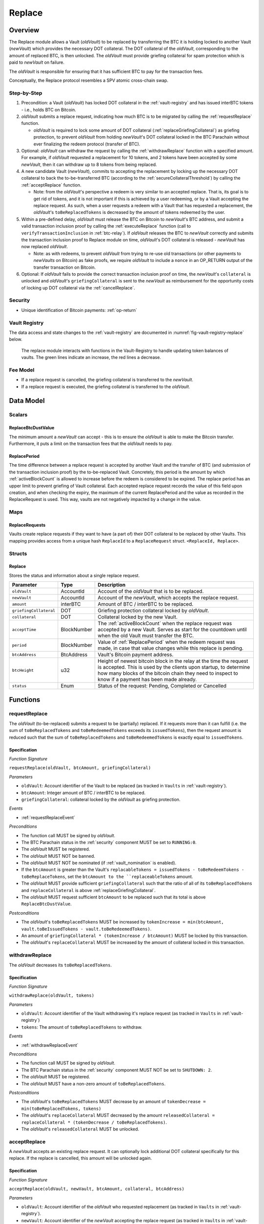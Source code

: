 .. _replace-protocol:

Replace
=======

Overview
~~~~~~~~~

The Replace module allows a Vault (*oldVault*) to be replaced by transferring the BTC it is holding locked to another Vault (*newVault*)
which provides the necessary DOT collateral. The DOT collateral of the *oldVault*, corresponding to the amount of replaced BTC, is then unlocked.
The *oldVault* must provide griefing collateral for spam protection which is paid to *newVault* on failure.

The *oldVault* is responsible for ensuring that it has sufficient BTC to pay for the transaction fees.

Conceptually, the Replace protocol resembles a SPV atomic cross-chain swap.

Step-by-Step
-------------

1. Precondition: a Vault (*oldVault*) has locked DOT collateral in the :ref:`vault-registry` and has issued interBTC tokens - i.e., holds BTC on Bitcoin.

2. *oldVault* submits a replace request, indicating how much BTC is to be migrated by calling the :ref:`requestReplace` function. 

   * *oldVault* is required to lock some amount of DOT collateral (:ref:`replaceGriefingCollateral`) as griefing protection, to prevent *oldVault* from holding *newVault*'s DOT collateral locked in the BTC Parachain without ever finalizing the redeem protocol (transfer of BTC). 

3. Optional: *oldVault* can withdraw the request by calling the :ref:`withdrawReplace` function with a specified amount. For example, if *oldVault* requested a replacement for 10 tokens, and 2 tokens have been accepted by some *newVault*, then it can withdraw up to 8 tokens from being replaced. 

4. A new candidate Vault (*newVault*), commits to accepting the replacement by locking up the necessary DOT collateral to back the to-be-transferred BTC (according to the :ref:`secureCollateralThreshold`) by calling the :ref:`acceptReplace` function.

   * Note: from the *oldVault*'s perspective a redeem is very similar to an accepted replace. That is, its goal is to get rid of tokens, and it is not important if this is achieved by a user redeeming, or by a Vault accepting the replace request. As such, when a user requests a redeem with a Vault that has requested a replacement, the *oldVault*'s ``toBeReplacedTokens`` is decreased by the amount of tokens redeemed by the user.

5. Within a pre-defined delay, *oldVault* must release the BTC on Bitcoin to *newVault*'s BTC address, and submit a valid transaction inclusion proof by calling the :ref:`executeReplace` function (call to ``verifyTransactionInclusion`` in :ref:`btc-relay`). If *oldVault* releases the BTC to *newVault* correctly and submits the transaction inclusion proof to Replace module on time, *oldVault*'s DOT collateral is released - *newVault* has now replaced *oldVault*.

   * Note: as with redeems, to prevent *oldVault* from trying to re-use old transactions (or other payments to *newVaults* on Bitcoin) as fake proofs, we require *oldVault* to include a ``nonce`` in an OP_RETURN output of the transfer transaction on Bitcoin.

6. Optional: If *oldVault* fails to provide the correct transaction inclusion proof on time, the *newVault*'s ``collateral`` is unlocked and *oldVault*'s ``griefingCollateral`` is sent to the *newVault* as reimbursement for the opportunity costs of locking up DOT collateral via the :ref:`cancelReplace`. 

Security
--------

- Unique identification of Bitcoin payments: :ref:`op-return`


Vault Registry
--------------

The data access and state changes to the :ref:`vault-registry` are documented in :numref:`fig-vault-registry-replace` below.

.. _fig-vault-registry-replace:
.. figure:: ../figures/VaultRegistry-Replace.png
    :alt: Vault-Registry Replace
    
    The replace module interacts with functions in the Vault-Registry to handle updating token balances of vaults. The green lines indicate an increase, the red lines a decrease.

Fee Model
---------

- If a replace request is cancelled, the griefing collateral is transferred to the *newVault*.
- If a replace request is executed, the griefing collateral is transferred to the *oldVault*.

Data Model
~~~~~~~~~~

Scalars
-------

ReplaceBtcDustValue
...................

The minimum amount a *newVault* can accept - this is to ensure the *oldVault* is able to make the Bitcoin transfer. Furthermore, it puts a limit on the transaction fees that the *oldVault* needs to pay.

.. _ReplacePeriod:

ReplacePeriod
.............

The time difference between a replace request is accepted by another Vault and the transfer of BTC (and submission of the transaction inclusion proof) by the to-be-replaced Vault. Concretely, this period is the amount by which :ref:`activeBlockCount` is allowed to increase before the redeem is considered to be expired. The replace period has an upper limit to prevent griefing of Vault collateral. Each accepted replace request records the value of this field upon creation, and when checking the expiry, the maximum of the current ReplacePeriod and the value as recorded in the ReplaceRequest is used. This way, vaults are not negatively impacted by a change in the value.


Maps
----

ReplaceRequests
...............

Vaults create replace requests if they want to have (a part of) their DOT collateral to be replaced by other Vaults. This mapping provides access from a unique hash ``ReplaceId`` to a ``ReplaceRequest`` struct. ``<ReplaceId, Replace>``.


Structs
-------

Replace
.......

Stores the status and information about a single replace request.

.. tabularcolumns:: |l|l|L|

======================  ===========  =======================================================	
Parameter               Type         Description                                            
======================  ===========  =======================================================
``oldVault``            AccountId    Account of the *oldVault* that is to be replaced.
``newVault``            AccountId    Account of the *newVault*, which accepts the replace request.
``amount``              interBTC     Amount of BTC / interBTC to be replaced.
``griefingCollateral``  DOT          Griefing protection collateral locked by *oldVault*.
``collateral``          DOT          Collateral locked by the new Vault.
``acceptTime``          BlockNumber  The :ref:`activeBlockCount` when the replace request was accepted by a new Vault. Serves as start for the countdown until when the old Vault must transfer the BTC.
``period``              BlockNumber  Value of :ref:`ReplacePeriod` when the redeem request was made, in case that value changes while this replace is pending. 
``btcAddress``          BtcAddress   Vault's Bitcoin payment address.
``btcHeight``           u32          Height of newest bitcoin block in the relay at the time the request is accepted. This is used by the clients upon startup, to determine how many blocks of the bitcoin chain they need to inspect to know if a payment has been made already.
``status``              Enum         Status of the request: Pending, Completed or Cancelled
======================  ===========  =======================================================

Functions
~~~~~~~~~

.. _requestReplace:

requestReplace
--------------

The *oldVault* (to-be-replaced) submits a request to be (partially) replaced. If it requests more than it can fulfill (i.e. the sum of ``toBeReplacedTokens`` and ``toBeRedeemedTokens`` exceeds its ``issuedTokens``), then the request amount is reduced such that the sum of ``toBeReplacedTokens`` and ``toBeRedeemedTokens`` is exactly equal to ``issuedTokens``.

Specification
.............

*Function Signature*

``requestReplace(oldVault, btcAmount, griefingCollateral)``

*Parameters*

* ``oldVault``: Account identifier of the Vault to be replaced (as tracked in ``Vaults`` in :ref:`vault-registry`).
* ``btcAmount``: Integer amount of BTC / interBTC to be replaced.
* ``griefingCollateral``: collateral locked by the *oldVault* as griefing protection.

*Events*

* :ref:`requestReplaceEvent`

*Preconditions*

* The function call MUST be signed by *oldVault*.
* The BTC Parachain status in the :ref:`security` component MUST be set to ``RUNNING:0``.
* The *oldVault* MUST be registered.
* The *oldVault* MUST NOT be banned.
* The *oldVault* MUST NOT be nominated (if :ref:`vault_nomination` is enabled).
* If the ``btcAmount`` is greater than the Vault's ``replacableTokens = issuedTokens - toBeRedeemTokens - toBeReplaceTokens``, set the ``btcAmount to the ``replaceableTokens`` amount.
* The *oldVault* MUST provide sufficient ``griefingCollateral`` such that the ratio of all of its ``toBeReplacedTokens`` and ``replaceCollateral`` is above :ref:`replaceGriefingCollateral`.
* The *oldVault* MUST request sufficient ``btcAmount`` to be replaced such that its total is above ``ReplaceBtcDustValue``.

*Postconditions*

* The *oldVault*'s ``toBeReplacedTokens`` MUST be increased by ``tokenIncrease = min(btcAmount, vault.toBeIssuedTokens - vault.toBeRedeemedTokens)``. 
* An amount of ``griefingCollateral * (tokenIncrease / btcAmount)`` MUST be locked by this transaction.
* The *oldVault*'s ``replaceCollateral`` MUST be increased by the amount of collateral locked in this transaction.

.. _withdrawReplace:

withdrawReplace
---------------

The *oldVault* decreases its ``toBeReplacedTokens``.

Specification
.............

*Function Signature*

``withdrawReplace(oldVault, tokens)``

*Parameters*

* ``oldVault``: Account identifier of the Vault withdrawing it's replace request (as tracked in ``Vaults`` in :ref:`vault-registry`)
* ``tokens``: The amount of ``toBeReplacedTokens`` to withdraw.

*Events*

* :ref:`withdrawReplaceEvent`

*Preconditions*

* The function call MUST be signed by *oldVault*.
* The BTC Parachain status in the :ref:`security` component MUST NOT be set to ``SHUTDOWN: 2``.
* The *oldVault* MUST be registered.
* The *oldVault* MUST have a non-zero amount of ``toBeReplacedTokens``.

*Postconditions*

* The *oldVault*'s ``toBeReplacedTokens`` MUST decrease by an amount of ``tokenDecrease = min(toBeReplacedTokens, tokens)``
* The *oldVault*'s ``replaceCollateral`` MUST decreased by the amount ``releasedCollateral = replaceCollateral * (tokenDecrease / toBeReplacedTokens)``.
* The *oldVault*'s ``releasedCollateral`` MUST be unlocked.

.. _acceptReplace:

acceptReplace
--------------

A *newVault* accepts an existing replace request. It can optionally lock additional DOT collateral specifically for this replace. If the replace is cancelled, this amount will be unlocked again.

Specification
.............

*Function Signature*

``acceptReplace(oldVault, newVault, btcAmount, collateral, btcAddress)``

*Parameters*

* ``oldVault``: Account identifier of the *oldVault* who requested replacement (as tracked in ``Vaults`` in :ref:`vault-registry`).
* ``newVault``: Account identifier of the *newVault* accepting the replace request (as tracked in ``Vaults`` in :ref:`vault-registry`).
* ``replaceId``: The identifier of the replace request in ``ReplaceRequests``.
* ``collateral``: DOT collateral provided to match the replace request (i.e., for backing the locked BTC). Can be more than the necessary amount.
* ``btcAddress``: The *newVault*'s Bitcoin payment address for transaction verification.

*Events*

* :ref:`acceptReplaceEvent`

*Preconditions*

* The function call MUST be signed by *newVault*.
* The BTC Parachain status in the :ref:`security` component MUST NOT be set to ``SHUTDOWN: 2``.
* The *oldVault* and *newVault* MUST be registered.
* The *oldVault* MUST NOT be equal to *newVault*.
* The *newVault*'s free balance MUST be enough to lock ``collateral``.
* The *newVault* MUST have lock sufficient collateral to remain above the :ref:`SecureCollateralThreshold` after accepting ``btcAmount``.
* The *newVault*'s ``btcAddress`` MUST NOT be registered.
* The replaced tokens MUST be at least``ReplaceBtcDustValue``.

*Postconditions*

The actual amount of replaced tokens is calculated to be ``consumedTokens = min(oldVault.toBeReplacedTokens, btcAmount)``. The amount of griefingCollateral used is ``consumedGriefingCollateral = oldVault.replaceCollateral * (consumedTokens / oldVault.toBeReplacedTokens)``.

* The *oldVault*'s ``replaceCollateral`` MUST be decreased by ``consumedGriefingCollateral``. 
* The *oldVault*'s ``toBeReplacedTokens`` MUST be decreased by ``consumedTokens``. 
* The *oldVault*'s ``toBeRedeemedTokens`` MUST be increased by ``consumedTokens``. 
* The *newVault*'s ``toBeIssuedTokens`` MUST be increased by ``consumedTokens``. 
* The *newVault* locks additional collateral; its ``backingCollateral`` MUST be increased by ``collateral * (consumedTokens / oldVault.toBeReplacedTokens)``. 
* A unique `replaceId` must be generated from :ref:`generateSecureId`.
* A new ``ReplaceRequest`` MUST be added to the replace request mapping at the `replaceId` key. 

  * ``oldVault``: MUST be the ``oldVault``.
  * ``newVault``: MUST be the ``newVault``.
  * ``amount``: MUST be ``consumedTokens``.
  * ``griefingCollateral``: MUST be ``consumedGriefingCollateral``
  * ``collateral``: MUST be ``collateral``.
  * ``accept_time``: MUST be the current active block number.
  * ``period``: MUST be the current ``ReplacePeriod``.
  * ``btcAddress``: MUST be the ``btcAddress`` argument.
  * ``btcHeight``: UST be the current height of the btc-relay.
  * ``status``: MUST be ``pending``.

.. _executeReplace: 

executeReplace
--------------

The to-be-replaced Vault finalizes the replace process by submitting a proof that it transferred the correct amount of BTC to the BTC address of the new Vault, as specified in the ``ReplaceRequest``. This function calls *verifyAndValidateTransaction* in :ref:`btc-relay`.

Specification
.............

*Function Signature*

``executeReplace(replaceId, rawMerkleProof, rawTx)``

*Parameters*

* ``replaceId``: The identifier of the replace request in ``ReplaceRequests``.
* ``rawMerkleProof``: Raw Merkle tree path (concatenated LE SHA256 hashes).
* ``rawTx``: Raw Bitcoin transaction including the transaction inputs and outputs.

*Events*

* :ref:`executeReplaceEvent`

*Preconditions*

* The BTC Parachain status in the :ref:`security` component MUST NOT be set to ``SHUTDOWN:2``.
* Both *oldVault* and *newVault* (as specified in the request) MUST be registered in the :ref:`vault-registry`.
* A pending ``ReplaceRequest`` MUST exist with id ``replaceId``.
* The request MUST NOT have expired.
* The ``rawTx`` MUST decode to a valid transaction that transfers at least the amount specified in the ``ReplaceRequest`` struct. It MUST be a transaction to the correct address, and provide the expected OP_RETURN, based on the ``replaceId``.
* The ``rawMerkleProof`` MUST contain a valid proof of of ``rawTx``.
* The Bitcoin payment MUST have been submitted to the relay chain, and MUST have sufficient confirmations.

*Postconditions*

* The :ref:`replaceTokens` function in the :ref:`vault-registry` MUST have been called, providing the ``oldVault``, ``newVault``, ``replaceRequest.amount``, and ``replaceRequest.collateral`` as arguments. 
* The griefing collateral as specifified in the ``ReplaceRequest`` MUST be released to the *oldVault*.
* The ``replaceRequest.status`` MUST be set to ``Completed``.

.. _cancelReplace:

cancelReplace
-------------

If a replace request is not executed on time, the replace can be cancelled by the *newVault*. Since the *newVault* provided additional collateral in vain, it can claim the *oldVault*'s griefing collateral.

Specification
.............

*Function Signature*

``cancelReplace(newVault, replaceId)``

*Parameters*

* ``newVault``: Account identifier of the Vault accepting the replace request (as tracked in ``Vaults`` in :ref:`vault-registry`).
* ``replaceId``: The identifier of the replace request in ``ReplaceRequests``.

*Events*

* :ref:`cancelReplaceEvent`

*Preconditions*

* The BTC Parachain status in the :ref:`security` component MUST NOT be set to ``SHUTDOWN:2``.
* Both *oldVault* and *newVault* (as specified in the request) MUST be registered in the :ref:`vault-registry`.
* A pending ``ReplaceRequest`` MUST exist with id ``replaceId``.
* The ``newVault`` MUST be equal to the *newVault* specified in the ``ReplaceRequest``.
* The request MUST have expired.

*Postconditions*

* The :ref:`cancelReplaceTokens` function in the :ref:`vault-registry` MUST have been called, providing the ``oldVault``, ``newVault``, ``replaceRequest.amount``, and ``replaceRequest.amount`` as arguments. 
* If *newVault* IS NOT liquidated:

   * The griefing collateral MUST be slashed from the *oldVault* to the *newVault*'s ``backingCollateral``.
   * If unlocking ``replaceRequest.collateral`` does not put the collateralization rate of the *newVault* below ``SecureCollateralThreshold``, the collateral MUST be unlocked and its ``backingCollateral`` MUST decrease by the same amount.
* If *newVault* IS liquidated:

   * The griefing collateral MUST BE slashed from the *oldVault* to the *newVault*'s free balance.
* The ``replaceRequest.status`` MUST be set to ``Cancelled``.

Events
~~~~~~

.. _requestReplaceEvent:

RequestReplace
--------------

Emit an event when a replace request is made by an *oldVault*.

*Event Signature*
* ``RequestReplace(oldVault, btcAmount, replaceId)``

*Parameters*

* ``oldVault``: Account identifier of the Vault to be replaced (as tracked in ``Vaults`` in :ref:`vault-registry`).
* ``btcAmount``: Integer amount of BTC / interBTC to be replaced.
* ``replaceId``: The unique identified of a replace request.

*Functions*

* :ref:`requestReplace`

.. _withdrawReplaceEvent:

WithdrawReplace
---------------

Emits an event stating that a Vault (*oldVault*) has withdrawn some amount of ``toBeReplacedTokens``.

*Event Signature*

``WithdrawReplace(oldVault, withdrawnTokens, withdrawnGriefingCollateral)``

*Parameters*

* ``oldVault``: Account identifier of the Vault requesting the replace (as tracked in ``Vaults`` in :ref:`vault-registry`)
* ``withdrawnTokens``: The amount by which ``toBeReplacedTokens`` has decreased.
* ``withdrawnGriefingCollateral``: The amount of griefing collateral unlocked.

*Functions*

* ref:`withdrawReplace`

.. _acceptReplaceEvent:

AcceptReplace
-------------

Emits an event stating which Vault (*newVault*) has accepted the ``ReplaceRequest`` request (``requestId``), and how much collateral in DOT it provided (``collateral``).

*Event Signature*

``AcceptReplace(replaceId, oldVault, newVault, btcAmount, collateral, btcAddress)``

*Parameters*

* ``replaceId``: The identifier of the replace request in ``ReplaceRequests``.
* ``oldVault``: Account identifier of the Vault being replaced (as tracked in ``Vaults`` in :ref:`vault-registry`)
* ``newVault``: Account identifier of the Vault that accepted the replace request (as tracked in ``Vaults`` in :ref:`vault-registry`)
* ``btcAmount``: Amount of tokens the *newVault* just accepted.
* ``collateral``: Amount of collateral the *newVault* locked for this replace.
* ``btcAddress``: The address that *oldVault* should transfer the btc to.

*Functions*

* ref:`acceptReplace`

.. _executeReplaceEvent:

ExecuteReplace
--------------

Emits an event stating that the old Vault (*oldVault*) has executed the BTC transfer to the new Vault (*newVault*), finalizing the ``ReplaceRequest`` request (``requestId``).

*Event Signature*

``ExecuteReplace(oldVault, newVault, replaceId)``

*Parameters*

* ``oldVault``: Account identifier of the Vault being replaced (as tracked in ``Vaults`` in :ref:`vault-registry`)
* ``newVault``: Account identifier of the Vault that accepted the replace request (as tracked in ``Vaults`` in :ref:`vault-registry`)
* ``replaceId``: The identifier of the replace request in ``ReplaceRequests``.

*Functions*

* ref:`executeReplace`

.. _cancelReplaceEvent:

CancelReplace
-------------

Emits an event stating that the old Vault (*oldVault*) has not completed the replace request, that the new Vault (*newVault*) cancelled the ``ReplaceRequest`` request (``requestId``), and that ``slashedCollateral`` has been slashed from *oldVault* to *newVault*.

*Event Signature*

``CancelReplace(replaceId, newVault, oldVault, slashedCollateral)``

*Parameters*

* ``replaceId``: The identifier of the replace request in ``ReplaceRequests``.
* ``oldVault``: Account identifier of the Vault being replaced (as tracked in ``Vaults`` in :ref:`vault-registry`)
* ``newVault``: Account identifier of the Vault that accepted the replace request (as tracked in ``Vaults`` in :ref:`vault-registry`)
* ``slashedCollateral``: Amount of griefingCollateral slashed to *newVault*.

*Functions*

* ref:`cancelReplace`

Error Codes
~~~~~~~~~~~

``ERR_UNAUTHORIZED``

* **Message**: "Unauthorized: Caller must be *newVault*."
* **Function**: :ref:`cancelReplace`
* **Cause**: The caller of this function is not the associated *newVault*, and hence not authorized to take this action.

``ERR_INSUFFICIENT_COLLATERAL``

* **Message**: "The provided collateral is too low."
* **Function**: :ref:`requestReplace`
* **Cause**: The provided collateral is insufficient to match the amount of tokens requested for replacement. 

``ERR_REPLACE_PERIOD_EXPIRED``

* **Message**: "The replace period expired."
* **Function**: :ref:`executeReplace`
* **Cause**: The time limit as defined by the ``ReplacePeriod`` is not met.

``ERR_REPLACE_PERIOD_NOT_EXPIRED``

* **Message**: "The period to complete the replace request is not yet expired."
* **Function**: :ref:`cancelReplace`
* **Cause**:  A Vault tried to cancel a replace before it expired.

``ERR_AMOUNT_BELOW_BTC_DUST_VALUE``

* **Message**: "To be replaced amount is too small."
* **Function**: :ref:`requestReplace`, :ref:`acceptReplace`
* **Cause**:  The Vault requests or accepts an insufficient number of tokens.

``ERR_NO_PENDING_REQUEST``

* **Message**: "Could not withdraw to-be-replaced tokens because it was already zero."
* **Function**: :ref:`requestReplace` | :ref:`acceptReplace`
* **Cause**:  The Vault requests or accepts an insufficient number of tokens.

``ERR_REPLACE_SELF_NOT_ALLOWED``

* **Message**: "Vaults can not accept replace request created by themselves."
* **Function**: :ref:`acceptReplace`
* **Cause**:  A Vault tried to accept a replace that it itself had created.

``ERR_REPLACE_COMPLETED``

* **Message**: "Request is already completed."
* **Function**: :ref:`executeReplace` | :ref:`cancelReplace`
* **Cause**:  A Vault tried to operate on a request that already completed.

``ERR_REPLACE_CANCELLED``

* **Message**: "Request is already cancelled."
* **Function**: :ref:`executeReplace` | :ref:`cancelReplace`
* **Cause**:  A Vault tried to operate on a request that already cancelled.

``ERR_REPLACE_ID_NOT_FOUND``

* **Message**: "Invalid replace ID"
* **Function**: :ref:`executeReplace` | :ref:`cancelReplace`
* **Cause**:  An invalid replaceID was given - it is not found in the ``ReplaceRequests`` map.

``ERR_VAULT_NOT_FOUND``

* **Message**: "The ``Vault`` cannot be found."
* **Function**: :ref:`requestReplace` | :ref:`acceptReplace` | :ref:`cancelReplace`
* **Cause**: The Vault was not found in the existing ``Vaults`` list in ``VaultRegistry``.

.. note:: It is possible that functions in this pallet return errors defined in other pallets.
